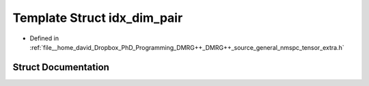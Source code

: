 .. _exhale_struct_structTextra_1_1idx__dim__pair:

Template Struct idx_dim_pair
============================

- Defined in :ref:`file__home_david_Dropbox_PhD_Programming_DMRG++_DMRG++_source_general_nmspc_tensor_extra.h`


Struct Documentation
--------------------


.. doxygenstruct:: Textra::idx_dim_pair
   :members:
   :protected-members:
   :undoc-members: